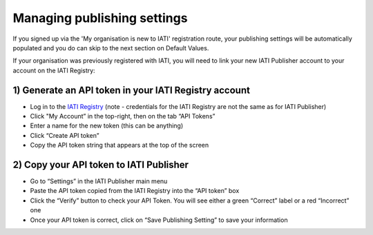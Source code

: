###################
Managing publishing settings
###################

If you signed up via the 'My organisation is new to IATI' registration route, your publishing settings will be automatically populated and you do can skip to the next section on Default Values.

If your organisation was previously registered with IATI, you will need to link your new IATI Publisher account to your account on the IATI Registry:

1) Generate an API token in your IATI Registry account
---------------------------------------------------

* Log in to the `IATI Registry <https://iatiregistry.org/publisher/>`_ (note - credentials for the IATI Registry are not the same as for IATI Publisher) 
* Click "My Account” in the top-right, then on the tab “API Tokens”
* Enter a name for the new token (this can be anything)
* Click “Create API token”
* Copy the API token string that appears at the top of the screen


2) Copy your API token to IATI Publisher
----------------------------------------

* Go to “Settings” in the IATI Publisher main menu
* Paste the API token copied from the IATI Registry into the “API token” box
* Click the “Verify” button to check your API Token. You will see either a green “Correct” label or a red “Incorrect” one
* Once your API token is correct, click on “Save Publishing Setting” to save your information

